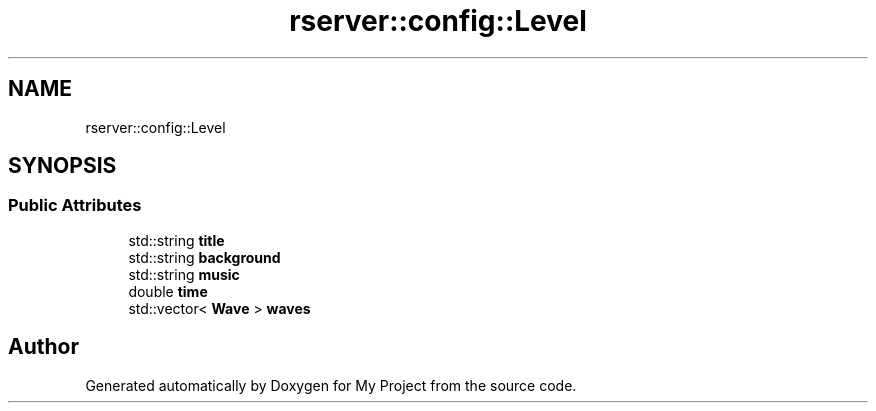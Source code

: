 .TH "rserver::config::Level" 3 "Thu Jan 11 2024" "My Project" \" -*- nroff -*-
.ad l
.nh
.SH NAME
rserver::config::Level
.SH SYNOPSIS
.br
.PP
.SS "Public Attributes"

.in +1c
.ti -1c
.RI "std::string \fBtitle\fP"
.br
.ti -1c
.RI "std::string \fBbackground\fP"
.br
.ti -1c
.RI "std::string \fBmusic\fP"
.br
.ti -1c
.RI "double \fBtime\fP"
.br
.ti -1c
.RI "std::vector< \fBWave\fP > \fBwaves\fP"
.br
.in -1c

.SH "Author"
.PP 
Generated automatically by Doxygen for My Project from the source code\&.
